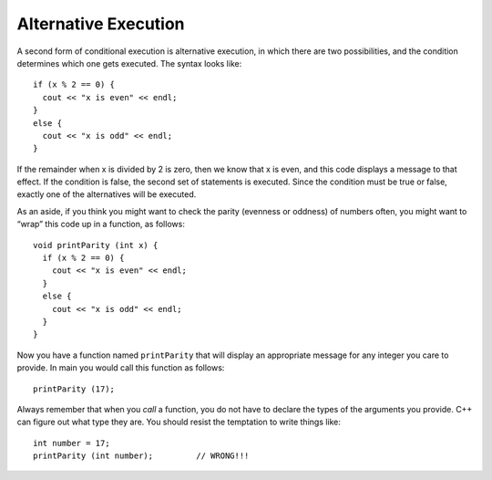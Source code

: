 .. _alternative:

Alternative Execution
---------------------

A second form of conditional execution is alternative execution, in
which there are two possibilities, and the condition determines which
one gets executed. The syntax looks like:

::

    if (x % 2 == 0) {
      cout << "x is even" << endl;
    } 
    else {
      cout << "x is odd" << endl;
    }

If the remainder when x is divided by 2 is zero, then we know that x is
even, and this code displays a message to that effect. If the condition
is false, the second set of statements is executed. Since the condition
must be true or false, exactly one of the alternatives will be executed.

As an aside, if you think you might want to check the parity (evenness
or oddness) of numbers often, you might want to “wrap” this code up in a
function, as follows:

::

    void printParity (int x) {
      if (x % 2 == 0) {
        cout << "x is even" << endl;
      } 
      else {
        cout << "x is odd" << endl;
      }
    }

Now you have a function named ``printParity`` that will display an
appropriate message for any integer you care to provide. In main you
would call this function as follows:

::

    printParity (17);

Always remember that when you *call* a function, you do not have to
declare the types of the arguments you provide. C++ can figure out what
type they are. You should resist the temptation to write things like:

::

    int number = 17;
    printParity (int number);         // WRONG!!!


.. activecode:: alt_execution_AC_1
   :language: cpp
   :caption: Even or Odd?

   This program shows you how the print parity function works.
   Feel free to modify the values of number and otherNumber to
   see how the output is changed.
   ~~~~
   #include <iostream>
   using namespace std;

   void printParity (int x) {
       if (x % 2 == 0) {
           cout << "x is even" << endl;
       } 
       else {
           cout << "x is odd" << endl;
       }
   }

   int main () {
       int number = 17;
       printParity(number);
       int otherNumber = 18;
       printParity(otherNumber);
       return 0;
   }


.. mchoice:: alt_execution_1
   :answer_a: It is cold!
   :answer_b: It is warm!
   :answer_c: Nothing prints.
   :answer_d: Error message.
   :correct: b
   :feedback_a: That statement would print if degrees was less than 50.
   :feedback_b: Correct!
   :feedback_c: One of the statements is satisfied, so something does print.
   :feedback_d: There is nothing in the code below that would generate an error.

   What will be printed after the main is executed?

   ::

       void weather(int temp) {
         if (temp < 52) {
           cout << "It is cold!";
         }
         else {
           cout << "It is warm!";
         }
       }

       int main() {
         int degrees = 52;
         weather(degrees);
       }


.. parsonsprob:: alt_execution_2
   :adaptive:

   Construct a block of code that correctly goes through alternative
   execution for pricing of an entre at a nice restaurant.  If the
   price is more than $30.00, print "Expensive!".  If the price is
   less than $30.00, print "Inexpensive!"  You should by initializing
   the cost to $40.
   -----
   int cost = 40;

   if (cost > 30) {

   if (cost > 30) #distractor

    cout << "Expensive!";

   } //"if" bracket

   else {

   else if { #distractor

    cout << "Inexpensive!" #distractor

    cout << "Inexpensive!";

   } //"else" bracket
